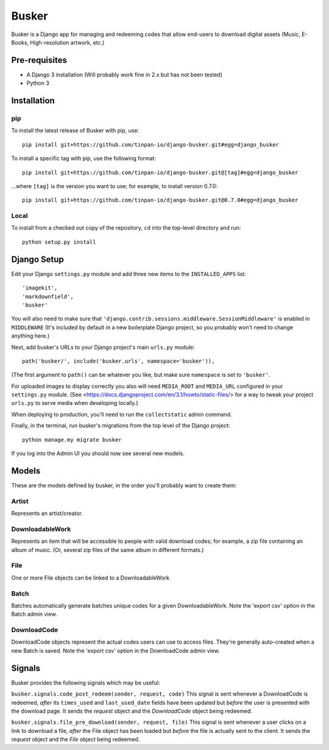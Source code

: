 ======
Busker
======
Busker is a Django app for managing and redeeming codes that allow end-users to download digital assets
(Music, E-Books, High-resolution artwork, etc.)

Pre-requisites
==============

* A Django 3 installation (Will probably work fine in 2.x but has not been tested)
* Python 3

Installation
============

pip
---
To install the latest release of Busker with pip, use::

  pip install git+https://github.com/tinpan-io/django-busker.git#egg=django_busker

To install a specific tag with pip, use the following format::

  pip install git+https://github.com/tinpan-io/django-busker.git@[tag]#egg=django_busker

...where ``[tag]`` is the version you want to use; for example, to install version 0.7.0::

  pip install git+https://github.com/tinpan-io/django-busker.git@0.7.0#egg=django_busker

  
Local
-----
To install from a checked out copy of the repository, ``cd`` into the top-level
directory and run::

  python setup.py install

  
Django Setup
=====
Edit your Django ``settings.py`` module and add three new items to the ``INSTALLED_APPS`` list::

  'imagekit',
  'markdownfield',
  'busker'

You will also need to make sure that ``'django.contrib.sessions.middleware.SessionMiddleware'`` is enabled in ``MIDDLEWARE`` (It's included by default in a new boilerplate Django project, so you probably won't need to change anything here.)

Next, add busker's URLs to your Django project's main ``urls.py`` module::

  path('busker/', include('busker.urls', namespace='busker')),

(The first argument to ``path()`` can be whatever you like, but make sure ``namespace`` is set to ``'busker'``.

For uploaded images to display correctly you also will need ``MEDIA_ROOT`` and ``MEDIA_URL`` configured in your ``settings.py`` module. (See <https://docs.djangoproject.com/en/3.1/howto/static-files/> for a way to tweak your project ``urls.py`` to serve media when developing locally.)

When deploying to production, you'll need to run the ``collectstatic`` admin command.

Finally, in the terminal, run busker's migrations from the top level of the Django project::

  python manage.my migrate busker

If you log into the Admin UI you should now see several new models.

Models
======

These are the models defined by busker, in the order you'll probably want to create them:

Artist
------

Represents an artist/creator.

DownloadableWork
----------------

Represents an item that will be accessible to people with valid download codes; for example, a zip file containing an album of music. (Or, several zip files of the same album in different formats.)

File
----

One or more File objects can be linked to a DownloadableWork

Batch
-----

Batches automatically generate batches unique codes for a given DownloadableWork. Note the 'export csv' option in the Batch admin view.

DownloadCode
------------

DownloadCode objects represent the actual codes users can use to access files. They're generally auto-created when a new Batch is saved. Note the 'export csv' option in the DownloadCode admin view.

Signals
=======
Busker provides the following signals which may be useful:

``busker.signals.code_post_redeem(sender, request, code)``
This signal is sent whenever a DownloadCode is redeemed, *after* its ``times_used`` and ``last_used_date`` fields have been updated but *before* the user is presented with the download page. It sends the `request` object and the `DownloadCode` object being redeemed. 

``busker.signals.file_pre_download(sender, request, file)``
This signal is sent whenever a user clicks on a link to download a file, *after* the File object has been loaded but *before* the file is actually sent to the client. It sends the `request` object and the `File` object being redeemed.
